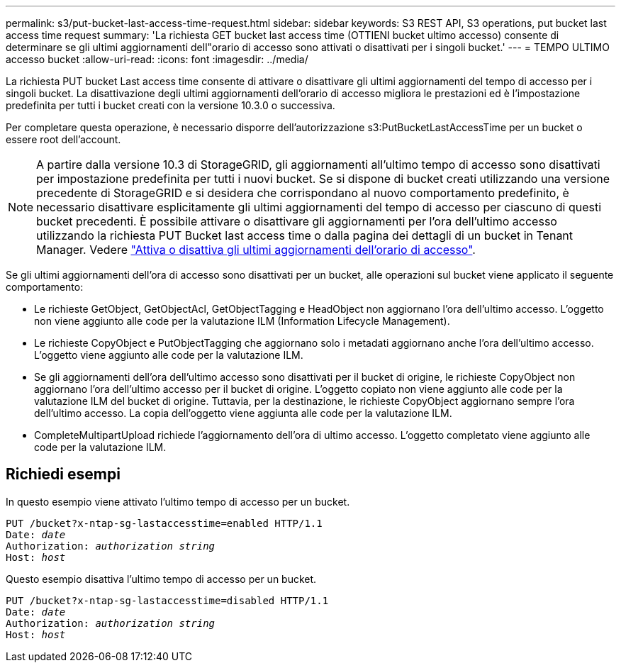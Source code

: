 ---
permalink: s3/put-bucket-last-access-time-request.html 
sidebar: sidebar 
keywords: S3 REST API, S3 operations, put bucket last access time request 
summary: 'La richiesta GET bucket last access time (OTTIENI bucket ultimo accesso) consente di determinare se gli ultimi aggiornamenti dell"orario di accesso sono attivati o disattivati per i singoli bucket.' 
---
= TEMPO ULTIMO accesso bucket
:allow-uri-read: 
:icons: font
:imagesdir: ../media/


[role="lead"]
La richiesta PUT bucket Last access time consente di attivare o disattivare gli ultimi aggiornamenti del tempo di accesso per i singoli bucket. La disattivazione degli ultimi aggiornamenti dell'orario di accesso migliora le prestazioni ed è l'impostazione predefinita per tutti i bucket creati con la versione 10.3.0 o successiva.

Per completare questa operazione, è necessario disporre dell'autorizzazione s3:PutBucketLastAccessTime per un bucket o essere root dell'account.


NOTE: A partire dalla versione 10.3 di StorageGRID, gli aggiornamenti all'ultimo tempo di accesso sono disattivati per impostazione predefinita per tutti i nuovi bucket. Se si dispone di bucket creati utilizzando una versione precedente di StorageGRID e si desidera che corrispondano al nuovo comportamento predefinito, è necessario disattivare esplicitamente gli ultimi aggiornamenti del tempo di accesso per ciascuno di questi bucket precedenti. È possibile attivare o disattivare gli aggiornamenti per l'ora dell'ultimo accesso utilizzando la richiesta PUT Bucket last access time o dalla pagina dei dettagli di un bucket in Tenant Manager. Vedere link:../tenant/enabling-or-disabling-last-access-time-updates.html["Attiva o disattiva gli ultimi aggiornamenti dell'orario di accesso"].

Se gli ultimi aggiornamenti dell'ora di accesso sono disattivati per un bucket, alle operazioni sul bucket viene applicato il seguente comportamento:

* Le richieste GetObject, GetObjectAcl, GetObjectTagging e HeadObject non aggiornano l'ora dell'ultimo accesso. L'oggetto non viene aggiunto alle code per la valutazione ILM (Information Lifecycle Management).
* Le richieste CopyObject e PutObjectTagging che aggiornano solo i metadati aggiornano anche l'ora dell'ultimo accesso. L'oggetto viene aggiunto alle code per la valutazione ILM.
* Se gli aggiornamenti dell'ora dell'ultimo accesso sono disattivati per il bucket di origine, le richieste CopyObject non aggiornano l'ora dell'ultimo accesso per il bucket di origine. L'oggetto copiato non viene aggiunto alle code per la valutazione ILM del bucket di origine. Tuttavia, per la destinazione, le richieste CopyObject aggiornano sempre l'ora dell'ultimo accesso. La copia dell'oggetto viene aggiunta alle code per la valutazione ILM.
* CompleteMultipartUpload richiede l'aggiornamento dell'ora di ultimo accesso. L'oggetto completato viene aggiunto alle code per la valutazione ILM.




== Richiedi esempi

In questo esempio viene attivato l'ultimo tempo di accesso per un bucket.

[listing, subs="specialcharacters,quotes"]
----
PUT /bucket?x-ntap-sg-lastaccesstime=enabled HTTP/1.1
Date: _date_
Authorization: _authorization string_
Host: _host_
----
Questo esempio disattiva l'ultimo tempo di accesso per un bucket.

[listing, subs="specialcharacters,quotes"]
----
PUT /bucket?x-ntap-sg-lastaccesstime=disabled HTTP/1.1
Date: _date_
Authorization: _authorization string_
Host: _host_
----